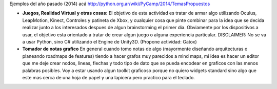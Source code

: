 Ejemplos del año pasado (2014) acá http://python.org.ar/wiki/PyCamp/2014/TemasPropuestos

* **Juegos, Realidad Virtual y otras cosas:** El objetivo de esta actividad es tratar de armar algo utilizando Oculus, LeapMotion, Kinect, Controles y patineta de Xbox, y cualquier cosa que pinte combinar para la idea que se decida realizar junto a los interesados despues de algun brainstorming el primer dia. Obviamente por los dispositivos a usar, el objetivo esta orientado a tratar de crear algun juego o alguna experiencia particular. DISCLAIMER: No se va a usar Python, sino C# utilizando el Engine de Unity3D. (Propone actividad: Gatox)
* **Tomador de notas grafico** En general cuando tomo notas de algo (mayormente diseñando arquitecturas o planeando roadmaps de features) tiendo a hacer grafos muy parecidos a mind maps, mi idea es hacer un editor que me deje crear nodos, lineas, flechas y todo tipo de dato que se pueda encodear en graficos con las menos palabras posibles. Voy a estar usando algun toolkit graficoso porque no quiero widgets standard sino algo que este mas cerca de una hoja de papel y una lapicera pero practico para el teclado.